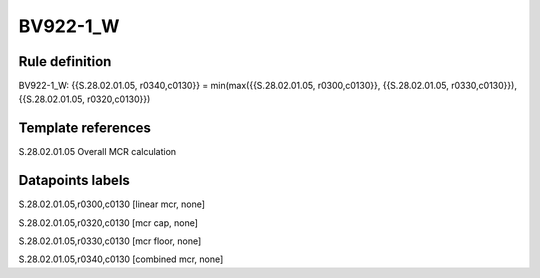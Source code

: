 =========
BV922-1_W
=========

Rule definition
---------------

BV922-1_W: {{S.28.02.01.05, r0340,c0130}} = min(max({{S.28.02.01.05, r0300,c0130}}, {{S.28.02.01.05, r0330,c0130}}), {{S.28.02.01.05, r0320,c0130}})


Template references
-------------------

S.28.02.01.05 Overall MCR calculation


Datapoints labels
-----------------

S.28.02.01.05,r0300,c0130 [linear mcr, none]

S.28.02.01.05,r0320,c0130 [mcr cap, none]

S.28.02.01.05,r0330,c0130 [mcr floor, none]

S.28.02.01.05,r0340,c0130 [combined mcr, none]



